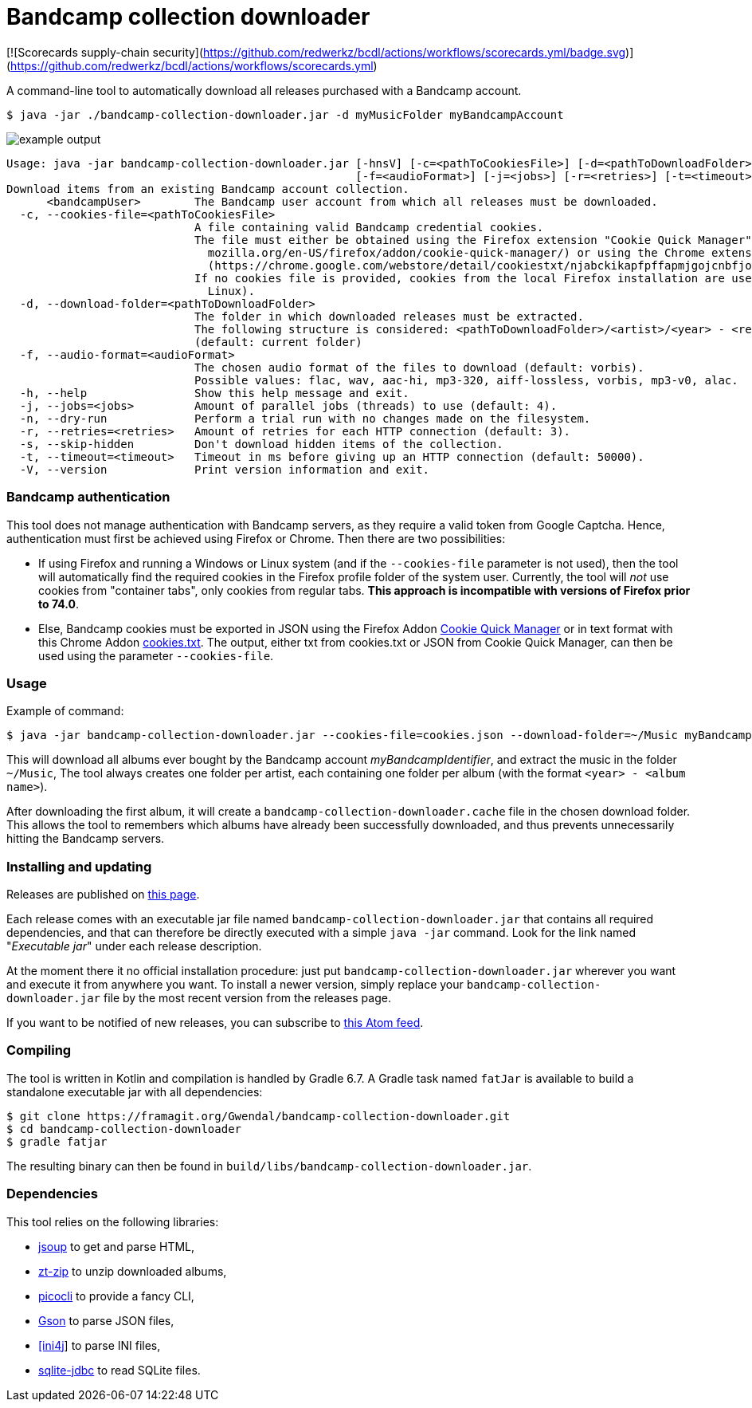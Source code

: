 = Bandcamp collection downloader

[![Scorecards supply-chain security](https://github.com/redwerkz/bcdl/actions/workflows/scorecards.yml/badge.svg)](https://github.com/redwerkz/bcdl/actions/workflows/scorecards.yml)

A command-line tool to automatically download all releases purchased with a Bandcamp account.

```
$ java -jar ./bandcamp-collection-downloader.jar -d myMusicFolder myBandcampAccount
```

image::img/example-output.gif[]

....
Usage: java -jar bandcamp-collection-downloader.jar [-hnsV] [-c=<pathToCookiesFile>] [-d=<pathToDownloadFolder>]
                                                    [-f=<audioFormat>] [-j=<jobs>] [-r=<retries>] [-t=<timeout>] <bandcampUser>
Download items from an existing Bandcamp account collection.
      <bandcampUser>        The Bandcamp user account from which all releases must be downloaded.
  -c, --cookies-file=<pathToCookiesFile>
                            A file containing valid Bandcamp credential cookies.
                            The file must either be obtained using the Firefox extension "Cookie Quick Manager" (https://addons.
                              mozilla.org/en-US/firefox/addon/cookie-quick-manager/) or using the Chrome extension "cookies.txt"
                              (https://chrome.google.com/webstore/detail/cookiestxt/njabckikapfpffapmjgojcnbfjonfjfg).
                            If no cookies file is provided, cookies from the local Firefox installation are used (Windows and
                              Linux).
  -d, --download-folder=<pathToDownloadFolder>
                            The folder in which downloaded releases must be extracted.
                            The following structure is considered: <pathToDownloadFolder>/<artist>/<year> - <release>.
                            (default: current folder)
  -f, --audio-format=<audioFormat>
                            The chosen audio format of the files to download (default: vorbis).
                            Possible values: flac, wav, aac-hi, mp3-320, aiff-lossless, vorbis, mp3-v0, alac.
  -h, --help                Show this help message and exit.
  -j, --jobs=<jobs>         Amount of parallel jobs (threads) to use (default: 4).
  -n, --dry-run             Perform a trial run with no changes made on the filesystem.
  -r, --retries=<retries>   Amount of retries for each HTTP connection (default: 3).
  -s, --skip-hidden         Don't download hidden items of the collection.
  -t, --timeout=<timeout>   Timeout in ms before giving up an HTTP connection (default: 50000).
  -V, --version             Print version information and exit.
....

=== Bandcamp authentication

This tool does not manage authentication with Bandcamp servers, as they require a valid token from Google Captcha. 
Hence, authentication must first be achieved using Firefox or Chrome. 
Then there are two possibilities:

- If using Firefox and running a Windows or Linux system (and if the `--cookies-file` parameter is not used), then the tool will automatically find the required cookies in the Firefox profile folder of the system user. 
Currently, the tool will _not_ use cookies from "container tabs", only cookies from regular tabs.
*This approach is incompatible with versions of Firefox prior to 74.0*.
- Else, Bandcamp cookies must be exported in JSON using the Firefox Addon https://addons.mozilla.org/en-US/firefox/addon/cookie-quick-manager/[Cookie Quick Manager] or in text format with this Chrome Addon https://chrome.google.com/webstore/detail/cookiestxt/njabckikapfpffapmjgojcnbfjonfjfg?hl=en[cookies.txt].
The output, either txt from cookies.txt or JSON from Cookie Quick Manager, can then be used using the parameter `--cookies-file`.

=== Usage

Example of command:

[source,dtd]
----
$ java -jar bandcamp-collection-downloader.jar --cookies-file=cookies.json --download-folder=~/Music myBandcampIdentifier
----

This will download all albums ever bought by the Bandcamp account _myBandcampIdentifier_, and extract the music in the folder `~/Music`, The tool always creates one folder per artist, each containing one folder per album (with the format `<year> - <album name>`).

After downloading the first album, it will create a `bandcamp-collection-downloader.cache` file in the chosen download folder. This allows the tool to remembers which albums have already been successfully downloaded, and thus prevents unnecessarily hitting the Bandcamp servers.

=== Installing and updating

Releases are published on link:https://framagit.org/Ezwen/bandcamp-collection-downloader/-/releases[this page].

Each release comes with an executable jar file named `bandcamp-collection-downloader.jar` that contains all required dependencies, and that can therefore be directly executed with a simple `java -jar` command.
Look for the link named "_Executable jar_" under each release description.

At the moment there it no official installation procedure: just put `bandcamp-collection-downloader.jar` wherever you want and execute it from anywhere you want.
To install a newer version, simply replace your `bandcamp-collection-downloader.jar` file by the most recent version from the releases page.

If you want to be notified of new releases, you can subscribe to link:https://framagit.org/Ezwen/bandcamp-collection-downloader/-/tags?format=atom[this Atom feed].


=== Compiling

The tool is written in Kotlin and compilation is handled by Gradle 6.7.
A Gradle task named `fatJar` is available to build a standalone executable jar with all dependencies:

....
$ git clone https://framagit.org/Gwendal/bandcamp-collection-downloader.git
$ cd bandcamp-collection-downloader
$ gradle fatjar
....

The resulting binary can then be found in `build/libs/bandcamp-collection-downloader.jar`.

=== Dependencies

This tool relies on the following libraries:

- https://jsoup.org/[jsoup] to get and parse HTML,
- https://github.com/zeroturnaround/zt-zip[zt-zip] to unzip downloaded albums,
- https://picocli.info/[picocli] to provide a fancy CLI,
- https://github.com/google/gson[Gson] to parse JSON files,
- http://ini4j.sourceforge.net/[[ini4j]] to parse INI files,
- https://github.com/xerial/sqlite-jdbc[sqlite-jdbc] to read SQLite files.
